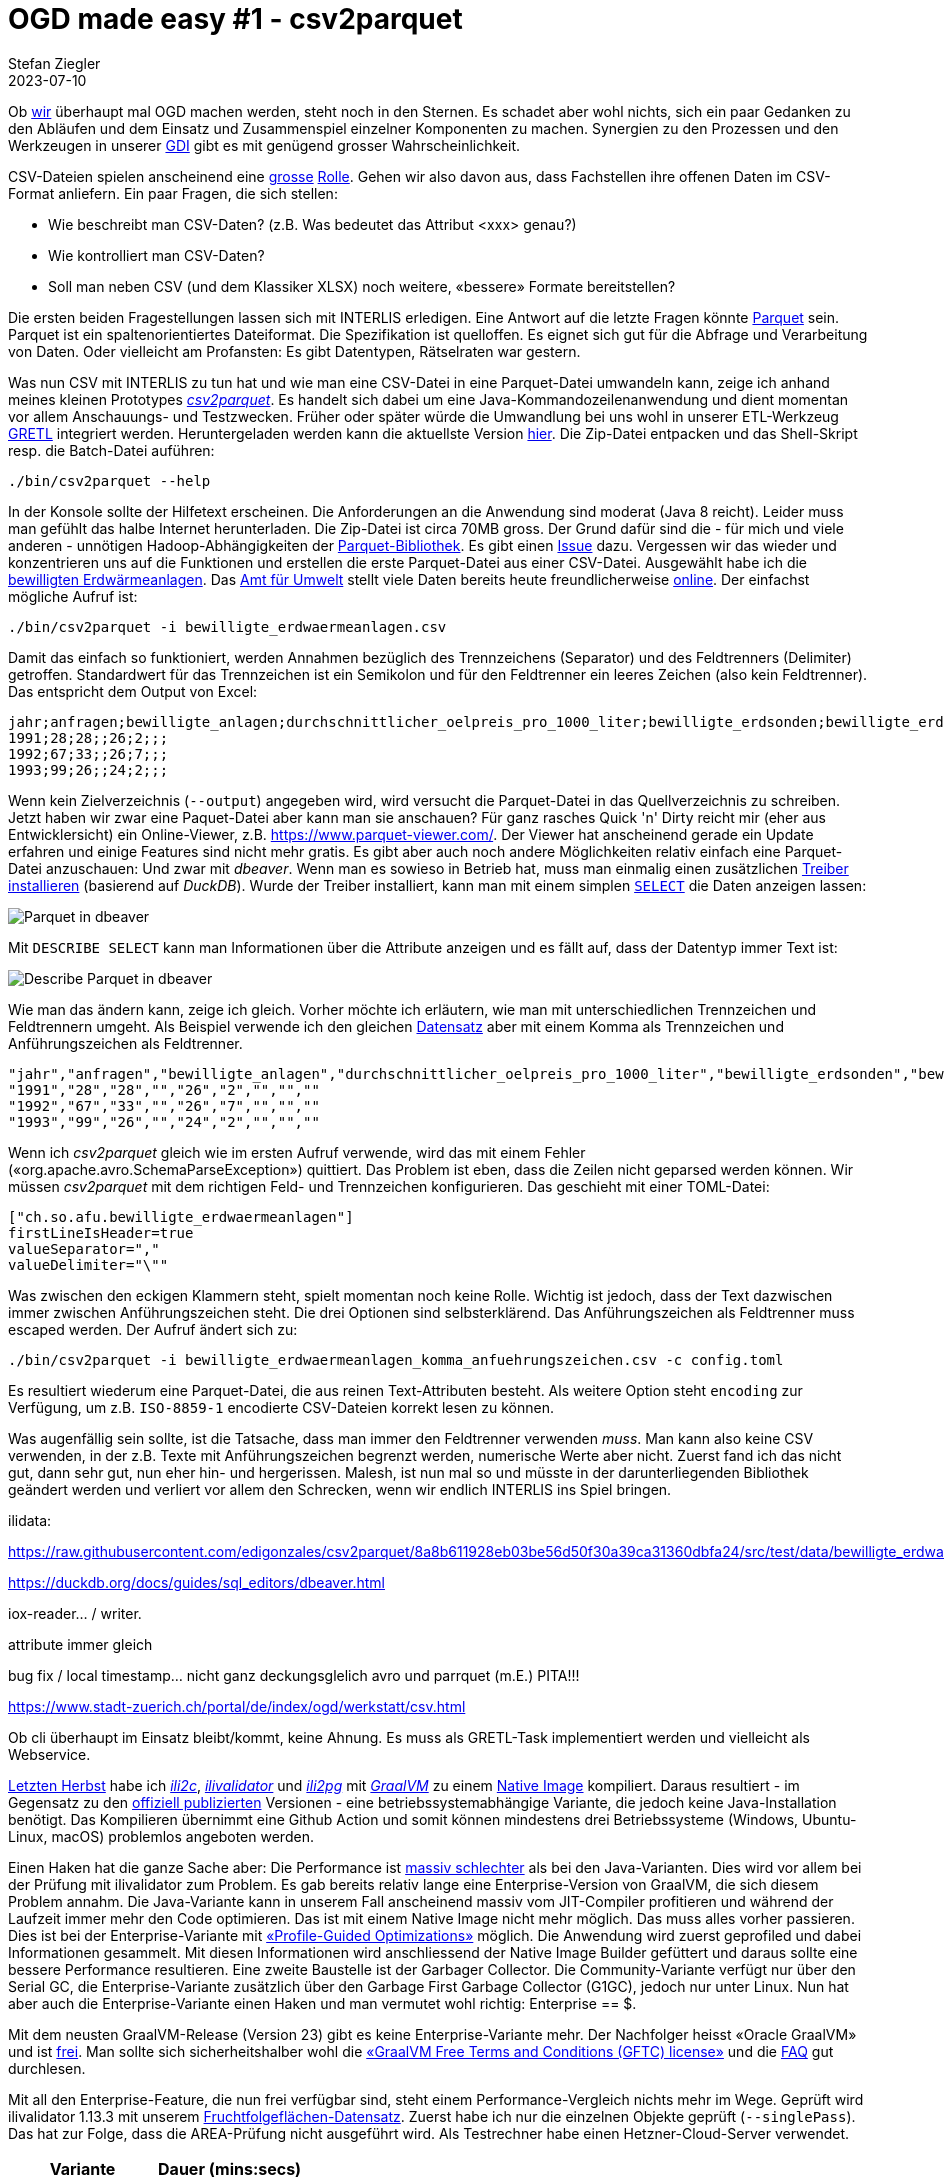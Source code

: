 = OGD made easy #1 - csv2parquet
Stefan Ziegler
2023-07-10
:jbake-type: post
:jbake-status: published
:jbake-tags: OGD,INTERLIS,Java,CSV,Parquet
:idprefix:

Ob https://so.ch[wir] überhaupt mal OGD machen werden, steht noch in den Sternen. Es schadet aber wohl nichts, sich ein paar Gedanken zu den Abläufen und dem Einsatz und Zusammenspiel einzelner Komponenten zu machen. Synergien zu den Prozessen und den Werkzeugen in unserer https://geo.so.ch/[GDI] gibt es mit genügend grosser Wahrscheinlichkeit.

CSV-Dateien spielen anscheinend eine https://www.stadt-zuerich.ch/portal/de/index/ogd/werkstatt/csv.html[grosse] https://www.zh.ch/de/politik-staat/opendata/leitlinien.html#-932898780[Rolle]. Gehen wir also davon aus, dass Fachstellen ihre offenen Daten im CSV-Format anliefern. Ein paar Fragen, die sich stellen:

- Wie beschreibt man CSV-Daten? (z.B. Was bedeutet das Attribut <xxx> genau?)
- Wie kontrolliert man CSV-Daten?
- Soll man neben CSV (und dem Klassiker XLSX) noch weitere, &laquo;bessere&raquo; Formate bereitstellen?

Die ersten beiden Fragestellungen lassen sich mit INTERLIS erledigen. Eine Antwort auf die letzte Fragen könnte https://en.wikipedia.org/wiki/Apache_Parquet[Parquet] sein. Parquet ist ein spaltenorientiertes Dateiformat. Die Spezifikation ist quelloffen. Es eignet sich gut für die Abfrage und Verarbeitung von Daten. Oder vielleicht am Profansten: Es gibt Datentypen, Rätselraten war gestern.

Was nun CSV mit INTERLIS zu tun hat und wie man eine CSV-Datei in eine Parquet-Datei umwandeln kann, zeige ich anhand meines kleinen Prototypes https://github.com/edigonzales/csv2parquet[_csv2parquet_]. Es handelt sich dabei um eine Java-Kommandozeilenanwendung und dient momentan vor allem Anschauungs- und Testzwecken. Früher oder später würde die Umwandlung bei uns wohl in unserer ETL-Werkzeug https://github.com/sogis/gretl[GRETL] integriert werden. Heruntergeladen werden kann die aktuellste Version https://github.com/edigonzales/csv2parquet/releases/[hier]. Die Zip-Datei entpacken und das Shell-Skript resp. die Batch-Datei auführen:

[source,xml,linenums]
----
./bin/csv2parquet --help
----

In der Konsole sollte der Hilfetext erscheinen. Die Anforderungen an die Anwendung sind moderat (Java 8 reicht). Leider muss man gefühlt das halbe Internet herunterladen. Die Zip-Datei ist circa 70MB gross. Der Grund dafür sind die - für mich und viele anderen - unnötigen Hadoop-Abhängigkeiten der https://github.com/apache/parquet-mr[Parquet-Bibliothek]. Es gibt einen https://issues.apache.org/jira/browse/PARQUET-1822?page=com.atlassian.jira.plugin.system.issuetabpanels%3Aall-tabpanel[Issue] dazu. Vergessen wir das wieder und konzentrieren uns auf die Funktionen und erstellen die erste Parquet-Datei aus einer CSV-Datei. Ausgewählt habe ich die https://raw.githubusercontent.com/edigonzales/csv2parquet/b9172dd298f7b55a45eb89e4deb0b5009de58300/src/test/data/bewilligte_erdwaermeanlagen/bewilligte_erdwaermeanlagen.csv[bewilligten Erdwärmeanlagen]. Das https://afu.so.ch[Amt für Umwelt] stellt viele Daten bereits heute freundlicherweise https://so.ch/verwaltung/bau-und-justizdepartement/amt-fuer-umwelt/umweltdaten/[online]. Der einfachst mögliche Aufruf ist:


[source,xml,linenums]
----
./bin/csv2parquet -i bewilligte_erdwaermeanlagen.csv
----

Damit das einfach so funktioniert, werden Annahmen bezüglich des Trennzeichens (Separator) und des Feldtrenners (Delimiter) getroffen. Standardwert für das Trennzeichen ist ein Semikolon und für den Feldtrenner ein leeres Zeichen (also kein Feldtrenner). Das entspricht dem Output von Excel:

[source,xml,linenums]
----
jahr;anfragen;bewilligte_anlagen;durchschnittlicher_oelpreis_pro_1000_liter;bewilligte_erdsonden;bewilligte_erdkollektoren;sondenlaenge_km;heizleistung_kw;internet_clicks_durchschnitt_pro_monat
1991;28;28;;26;2;;;
1992;67;33;;26;7;;;
1993;99;26;;24;2;;;
----

Wenn kein Zielverzeichnis (`--output`) angegeben wird, wird versucht die Parquet-Datei in das Quellverzeichnis zu schreiben. Jetzt haben wir zwar eine Paquet-Datei aber kann man sie anschauen? Für ganz rasches Quick 'n' Dirty reicht mir (eher aus Entwicklersicht) ein Online-Viewer, z.B. https://www.parquet-viewer.com/. Der Viewer hat anscheinend gerade ein Update erfahren und einige Features sind nicht mehr gratis. Es gibt aber auch noch andere Möglichkeiten relativ einfach eine Parquet-Datei anzuschauen: Und zwar mit [https://dbeaver.io/]_dbeaver_. Wenn man es sowieso in Betrieb hat, muss man einmalig einen zusätzlichen https://duckdb.org/docs/guides/sql_editors/dbeaver.html[Treiber installieren] (basierend auf _DuckDB_). Wurde der Treiber installiert, kann man mit einem simplen https://duckdb.org/docs/guides/import/parquet_import[`SELECT`] die Daten anzeigen lassen:

image::../../../../../images/ogd-made-easy-01/dbeaver01.png[alt="Parquet in dbeaver", align="center"]

Mit `DESCRIBE SELECT` kann man Informationen über die Attribute anzeigen und es fällt auf, dass der Datentyp immer Text ist:

image::../../../../../images/ogd-made-easy-01/dbeaver02.png[alt="Describe Parquet in dbeaver", align="center"]

Wie man das ändern kann, zeige ich gleich. Vorher möchte ich erläutern, wie man mit unterschiedlichen Trennzeichen und Feldtrennern umgeht. Als Beispiel verwende ich den gleichen https://raw.githubusercontent.com/edigonzales/csv2parquet/8a8b611928eb03be56d50f30a39ca31360dbfa24/src/test/data/bewilligte_erdwaermeanlagen/bewilligte_erdwaermeanlagen_komma_anfuehrungszeichen.csv[Datensatz] aber mit einem Komma als Trennzeichen und Anführungszeichen als Feldtrenner.

[source,csv,linenums]
----
"jahr","anfragen","bewilligte_anlagen","durchschnittlicher_oelpreis_pro_1000_liter","bewilligte_erdsonden","bewilligte_erdkollektoren","sondenlaenge_km","heizleistung_kw","internet_clicks_durchschnitt_pro_monat"
"1991","28","28","","26","2","","",""
"1992","67","33","","26","7","","",""
"1993","99","26","","24","2","","",""
----

Wenn ich _csv2parquet_ gleich wie im ersten Aufruf verwende, wird das mit einem Fehler (&laquo;org.apache.avro.SchemaParseException&raquo;) quittiert. Das Problem ist eben, dass die Zeilen nicht geparsed werden können. Wir müssen _csv2parquet_ mit dem richtigen Feld- und Trennzeichen konfigurieren. Das geschieht mit einer TOML-Datei:

[source,toml,linenums]
----
["ch.so.afu.bewilligte_erdwaermeanlagen"]
firstLineIsHeader=true
valueSeparator=","
valueDelimiter="\""
----

Was zwischen den eckigen Klammern steht, spielt momentan noch keine Rolle. Wichtig ist jedoch, dass der Text dazwischen immer zwischen Anführungszeichen steht. Die drei Optionen sind selbsterklärend. Das Anführungszeichen als Feldtrenner muss escaped werden. Der Aufruf ändert sich zu:


[source,xml,linenums]
----
./bin/csv2parquet -i bewilligte_erdwaermeanlagen_komma_anfuehrungszeichen.csv -c config.toml
----

Es resultiert wiederum eine Parquet-Datei, die aus reinen Text-Attributen besteht. Als weitere Option steht `encoding` zur Verfügung, um z.B. `ISO-8859-1` encodierte CSV-Dateien korrekt lesen zu können.

Was augenfällig sein sollte, ist die Tatsache, dass man immer den Feldtrenner verwenden _muss_. Man kann also keine CSV verwenden, in der z.B. Texte mit Anführungszeichen begrenzt werden, numerische Werte aber nicht. Zuerst fand ich das nicht gut, dann sehr gut, nun eher hin- und hergerissen. Malesh, ist nun mal so und müsste in der darunterliegenden Bibliothek geändert werden und verliert vor allem den Schrecken, wenn wir endlich INTERLIS ins Spiel bringen.




ilidata:



https://raw.githubusercontent.com/edigonzales/csv2parquet/8a8b611928eb03be56d50f30a39ca31360dbfa24/src/test/data/bewilligte_erdwaermeanlagen/bewilligte_erdwaermeanlagen_komma_anfuehrungszeichen.csv


https://duckdb.org/docs/guides/sql_editors/dbeaver.html




iox-reader... / writer.





attribute immer gleich 





bug fix / local timestamp... nicht ganz deckungsglelich avro und parrquet (m.E.) PITA!!! 

https://www.stadt-zuerich.ch/portal/de/index/ogd/werkstatt/csv.html

Ob cli überhaupt im Einsatz bleibt/kommt, keine Ahnung. Es muss als GRETL-Task implementiert werden und vielleicht als Webservice.


http://blog.sogeo.services/blog/2022/11/01/interlis-leicht-gemacht-number-31.html[Letzten Herbst] habe ich https://github.com/edigonzales/ili2c-native/releases[_ili2c_], https://github.com/edigonzales/ili2pg-native/releases[_ilivalidator_] und https://github.com/edigonzales/ilivalidator-native/releases[_ili2pg_] mit https://www.graalvm.org/[_GraalVM_] zu einem https://www.graalvm.org/latest/reference-manual/native-image/[Native Image] kompiliert. Daraus resultiert - im Gegensatz zu den https://downloads.interlis.ch[offiziell publizierten] Versionen - eine betriebssystemabhängige Variante, die jedoch keine Java-Installation benötigt. Das Kompilieren übernimmt eine Github Action und somit können mindestens drei Betriebssysteme (Windows, Ubuntu-Linux, macOS) problemlos angeboten werden.

Einen Haken hat die ganze Sache aber: Die Performance ist https://github.com/claeis/ilivalidator/issues/364[massiv schlechter] als bei den Java-Varianten. Dies wird vor allem bei der Prüfung mit ilivalidator zum Problem. Es gab bereits relativ lange eine Enterprise-Version von GraalVM, die sich diesem Problem annahm. Die Java-Variante kann in unserem Fall anscheinend massiv vom JIT-Compiler profitieren und während der Laufzeit immer mehr den Code optimieren. Das ist mit einem Native Image nicht mehr möglich. Das muss alles vorher passieren. Dies ist bei der Enterprise-Variante mit https://www.graalvm.org/22.0/reference-manual/native-image/PGO/[&laquo;Profile-Guided Optimizations&raquo;] möglich. Die Anwendung wird zuerst geprofiled und dabei Informationen gesammelt. Mit diesen Informationen wird  anschliessend der Native Image Builder gefüttert und daraus sollte eine bessere Performance resultieren. Eine zweite Baustelle ist der Garbager Collector. Die Community-Variante verfügt nur über den Serial GC, die Enterprise-Variante zusätzlich über den Garbage First Garbage Collector (G1GC), jedoch nur unter Linux. Nun hat aber auch die Enterprise-Variante einen Haken und man vermutet wohl richtig: Enterprise == $. 

Mit dem neusten GraalVM-Release (Version 23) gibt es keine Enterprise-Variante mehr. Der Nachfolger heisst &laquo;Oracle GraalVM&raquo; und ist https://medium.com/graalvm/a-new-graalvm-release-and-new-free-license-4aab483692f5[frei]. Man sollte sich sicherheitshalber wohl die https://www.oracle.com/downloads/licenses/graal-free-license.html[&laquo;GraalVM Free Terms and Conditions (GFTC) license&raquo;] und die https://www.oracle.com/java/technologies/javase/jdk-faqs.html#GraalVM-licensing[FAQ] gut durchlesen.

Mit all den Enterprise-Feature, die nun frei verfügbar sind, steht einem Performance-Vergleich nichts mehr im Wege. Geprüft wird ilivalidator 1.13.3 mit unserem https://data.geo.so.ch/proxy?file=https://files.geo.so.ch/ch.so.alw.fruchtfolgeflaechen/aktuell/ch.so.alw.fruchtfolgeflaechen.xtf.zip[Fruchtfolgeflächen-Datensatz]. Zuerst habe ich nur die einzelnen Objekte geprüft (`--singlePass`). Das hat zur Folge, dass die AREA-Prüfung nicht ausgeführt wird. Als Testrechner habe einen Hetzner-Cloud-Server verwendet.

[cols="1,1"]
|===
|Variante |Dauer (mins:secs)

|Standard 
|1:33
|PGO
|1:00
|PGO und G1GC
|1:04
|JVM
|0:33
|===

Eine spürbare Verbesserung vor allem dank PGO ist sichtbar. Gegen die JVM-Variante haben die Native Images aber immer noch keine Chance. Wie sieht es aus, wenn ich das XTF komplett prüfe (also v.a. inklusive der AREA-Prüfung):

[cols="1,1"]
|===
|Variante |Dauer (mins:secs)

|Standard 
|13:32
|PGO
|10:13
|PGO und G1GC
|8:19
|JVM
|6:08
|===

Die Unterschiede werden grösser. Die PGO+G1GC-Variante ist fünf Minuten schneller als die Standardvariante. Es gibt zwar immer noch eine Lücke zur reinen Java-Variante zu schliessen, aber absolut faszinierend was sich rausholen lässt mit einem anderen Garbage Collector und den PGO.

Wie sieht es bei _ili2pg_ aus? Die Datenbank läuft in einem Docker-Container. Die Prüfung des Datensatzes wurde ausgeschaltet (`--disableValidation`):

[cols="1,1"]
|===
|Variante |Dauer (mins:secs)

|Standard 
|0:40
|PGO
|0:35
|PGO und G1GC
|0:19
|JVM
|0:20
|===

Es bräuchte wohl grössere Datensätze, um hier grössere Abstände zu sehen. Jedenfalls scheint PGO+G1GC auch hier gut mithalten zu können. Der Einfluss der Anwendung dürfte auf die reine Ausführungszeit geringer sein, da die Datenbank natürlich viel abarbeiten muss.

Die _ilitools_ als Native Image werden immer interessanter und dank der frei verfügbaren Oracle GraalVM Distribution ist die Herstellung auch kein Problem mehr.
